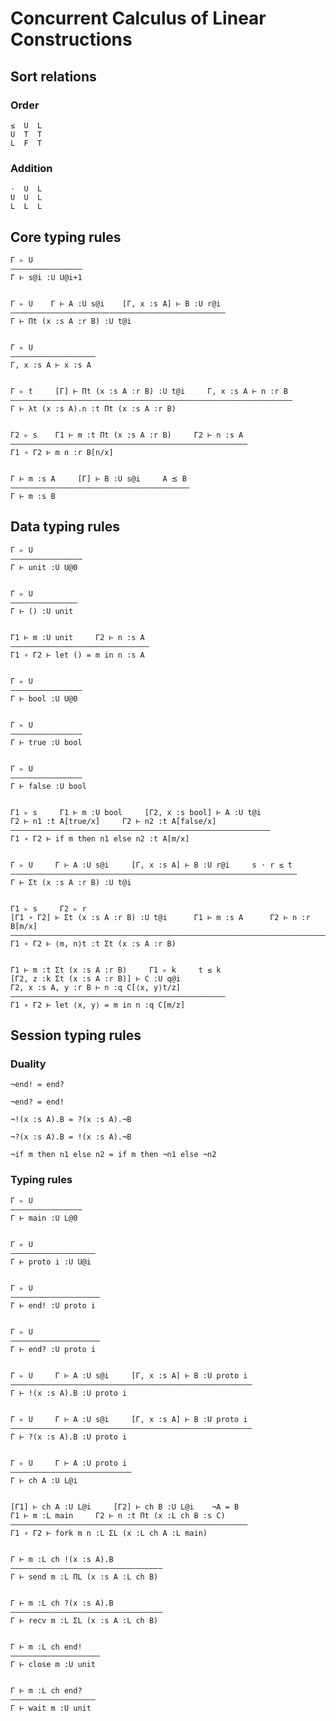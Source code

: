 * Concurrent Calculus of Linear Constructions

** Sort relations

*** Order
#+BEGIN_SRC
≤  U  L
U  T  T
L  F  T
#+END_SRC

*** Addition
#+BEGIN_SRC
⋅  U  L
U  U  L
L  L  L
#+END_SRC

** Core typing rules

#+BEGIN_SRC
Γ ▹ U
————————————————
Γ ⊢ s@i :U U@i+1


Γ ▹ U    Γ ⊢ A :U s@i    [Γ, x :s A] ⊢ B :U r@i
————————————————————————————————————————————————
Γ ⊢ Πt (x :s A :r B) :U t@i


Γ ▹ U
———————————————————
Γ, x :s A ⊢ x :s A


Γ ▹ t     [Γ] ⊢ Πt (x :s A :r B) :U t@i     Γ, x :s A ⊢ n :r B
———————————————————————————————————————————————————————————————
Γ ⊢ λt (x :s A).n :t Πt (x :s A :r B)


Γ2 ▹ s    Γ1 ⊢ m :t Πt (x :s A :r B)     Γ2 ⊢ n :s A
—————————————————————————————————————————————————————
Γ1 ∘ Γ2 ⊢ m n :r B[n/x]


Γ ⊢ m :s A     [Γ] ⊢ B :U s@i     A ⪯ B
————————————————————————————————————————
Γ ⊢ m :s B
#+END_SRC

** Data typing rules

#+BEGIN_SRC
Γ ▹ U
————————————————
Γ ⊢ unit :U U@0


Γ ▹ U
———————————————
Γ ⊢ () :U unit


Γ1 ⊢ m :U unit     Γ2 ⊢ n :s A
———————————————————————————————
Γ1 ∘ Γ2 ⊢ let () = m in n :s A


Γ ▹ U
————————————————
Γ ⊢ bool :U U@0


Γ ▹ U
————————————————
Γ ⊢ true :U bool


Γ ▹ U
————————————————
Γ ⊢ false :U bool


Γ1 ▹ s     Γ1 ⊢ m :U bool     [Γ2, x :s bool] ⊢ A :U t@i
Γ2 ⊢ n1 :t A[true/x]     Γ2 ⊢ n2 :t A[false/x]
——————————————————————————————————————————————————————————
Γ1 ∘ Γ2 ⊢ if m then n1 else n2 :t A[m/x]


Γ ▹ U     Γ ⊢ A :U s@i     [Γ, x :s A] ⊢ B :U r@i     s ⋅ r ≤ t
————————————————————————————————————————————————————————————————
Γ ⊢ Σt (x :s A :r B) :U t@i


Γ1 ▹ s     Γ2 ▹ r
[Γ1 ∘ Γ2] ⊢ Σt (x :s A :r B) :U t@i      Γ1 ⊢ m :s A      Γ2 ⊢ n :r B[m/x]
———————————————————————————————————————————————————————————————————————————
Γ1 ∘ Γ2 ⊢ ⟨m, n⟩t :t Σt (x :s A :r B)


Γ1 ⊢ m :t Σt (x :s A :r B)     Γ1 ▹ k     t ≤ k
[Γ2, z :k Σt (x :s A :r B)] ⊢ C :U q@i
Γ2, x :s A, y :r B ⊢ n :q C[⟨x, y⟩t/z]
————————————————————————————————————————————————
Γ1 ∘ Γ2 ⊢ let ⟨x, y⟩ = m in n :q C[m/z]
#+END_SRC

** Session typing rules

*** Duality

#+BEGIN_SRC
¬end! = end?

¬end? = end!

¬!(x :s A).B = ?(x :s A).¬B

¬?(x :s A).B = !(x :s A).¬B

¬if m then n1 else n2 = if m then ¬n1 else ¬n2
#+END_SRC

*** Typing rules

#+BEGIN_SRC
Γ ▹ U
————————————————
Γ ⊢ main :U L@0


Γ ▹ U
————————————————–——
Γ ⊢ proto i :U U@i


Γ ▹ U
————————————————————
Γ ⊢ end! :U proto i


Γ ▹ U
————————————————————
Γ ⊢ end? :U proto i


Γ ▹ U     Γ ⊢ A :U s@i     [Γ, x :s A] ⊢ B :U proto i
——————————————————————————————————————————————————————
Γ ⊢ !(x :s A).B :U proto i


Γ ▹ U     Γ ⊢ A :U s@i     [Γ, x :s A] ⊢ B :U proto i
——————————————————————————————————————————————————————
Γ ⊢ ?(x :s A).B :U proto i


Γ ▹ U     Γ ⊢ A :U proto i
———————————————————————————
Γ ⊢ ch A :U L@i


[Γ1] ⊢ ch A :U L@i     [Γ2] ⊢ ch B :U L@i    ¬A = B
Γ1 ⊢ m :L main     Γ2 ⊢ n :t Πt (x :L ch B :s C)
—————————————————————————————————————————————————————
Γ1 ∘ Γ2 ⊢ fork m n :L ΣL (x :L ch A :L main)


Γ ⊢ m :L ch !(x :s A).B
——————————————————————–———————————
Γ ⊢ send m :L ΠL (x :s A :L ch B)


Γ ⊢ m :L ch ?(x :s A).B
——————————————————————–———————————
Γ ⊢ recv m :L ΣL (x :s A :L ch B)


Γ ⊢ m :L ch end!
————————————————————
Γ ⊢ close m :U unit


Γ ⊢ m :L ch end?
———————————————————
Γ ⊢ wait m :U unit
#+END_SRC

